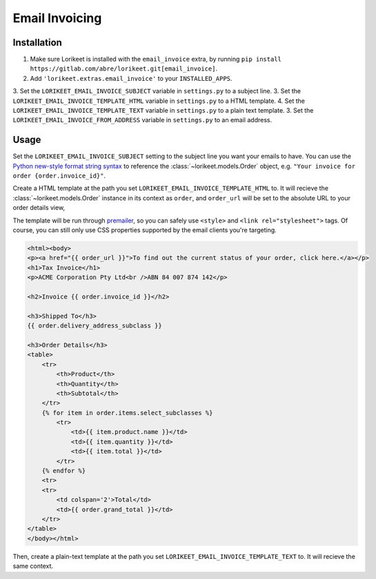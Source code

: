 Email Invoicing
===============

Installation
------------

1. Make sure Lorikeet is installed with the ``email_invoice`` extra, by running ``pip install https://gitlab.com/abre/lorikeet.git[email_invoice]``.
2. Add ``'lorikeet.extras.email_invoice'`` to your ``INSTALLED_APPS``.
3. Set the ``LORIKEET_EMAIL_INVOICE_SUBJECT`` variable in ``settings.py`` to a subject line.
3. Set the ``LORIKEET_EMAIL_INVOICE_TEMPLATE_HTML`` variable in ``settings.py`` to a HTML template.
4. Set the ``LORIKEET_EMAIL_INVOICE_TEMPLATE_TEXT`` variable in ``settings.py`` to a plain text template.
3. Set the ``LORIKEET_EMAIL_INVOICE_FROM_ADDRESS`` variable in ``settings.py`` to an email address.


Usage
-----

Set the ``LORIKEET_EMAIL_INVOICE_SUBJECT`` setting to the subject line you want your emails to have. You can use the `Python new-style format string syntax <https://docs.python.org/3/library/string.html#format-string-syntax>`_ to reference the :class:`~lorikeet.models.Order` object, e.g. ``"Your invoice for order {order.invoice_id}"``.

Create a HTML template at the path you set ``LORIKEET_EMAIL_INVOICE_TEMPLATE_HTML`` to. It will recieve the :class:`~lorikeet.models.Order` instance in its context as ``order``, and ``order_url`` will be set to the absolute URL to your order details view, 

The template will be run through `premailer <https://pypi.python.org/pypi/premailer>`_, so you can safely use ``<style>`` and ``<link rel="stylesheet">`` tags. Of course, you can still only use CSS properties supported by the email clients you're targeting.

.. code-block:: htmldjango


    <html><body>
    <p><a href="{{ order_url }}">To find out the current status of your order, click here.</a></p>
    <h1>Tax Invoice</h1>
    <p>ACME Corporation Pty Ltd<br />ABN 84 007 874 142</p>

    <h2>Invoice {{ order.invoice_id }}</h2>

    <h3>Shipped To</h3>
    {{ order.delivery_address_subclass }}

    <h3>Order Details</h3>
    <table>
        <tr>
            <th>Product</th>
            <th>Quantity</th>
            <th>Subtotal</th>
        </tr>
        {% for item in order.items.select_subclasses %}
            <tr>
                <td>{{ item.product.name }}</td>
                <td>{{ item.quantity }}</td>
                <td>{{ item.total }}</td>
            </tr>
        {% endfor %}
        <tr>
        <tr>
            <td colspan='2'>Total</td>
            <td>{{ order.grand_total }}</td>
        </tr>
    </table>
    </body></html>

Then, create a plain-text template at the path you set ``LORIKEET_EMAIL_INVOICE_TEMPLATE_TEXT`` to. It will recieve the same context.
